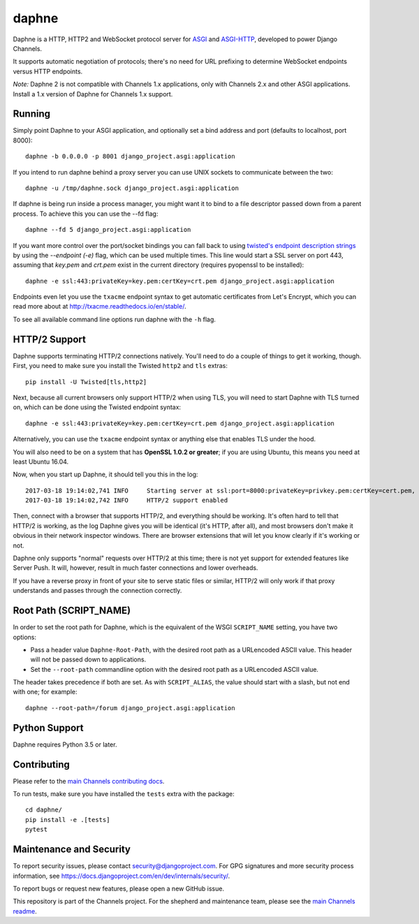 daphne
======

.. image:: https://api.travis-ci.org/django/daphne.svg
    :target: https://travis-ci.org/django/daphne

.. image:: https://img.shields.io/pypi/v/daphne.svg
    :target: https://pypi.python.org/pypi/daphne

Daphne is a HTTP, HTTP2 and WebSocket protocol server for
`ASGI <https://github.com/django/asgiref/blob/master/specs/asgi.rst>`_ and
`ASGI-HTTP <https://github.com/django/asgiref/blob/master/specs/www.rst>`_,
developed to power Django Channels.

It supports automatic negotiation of protocols; there's no need for URL
prefixing to determine WebSocket endpoints versus HTTP endpoints.

*Note:* Daphne 2 is not compatible with Channels 1.x applications, only with
Channels 2.x and other ASGI applications. Install a 1.x version of Daphne
for Channels 1.x support.


Running
-------

Simply point Daphne to your ASGI application, and optionally
set a bind address and port (defaults to localhost, port 8000)::

    daphne -b 0.0.0.0 -p 8001 django_project.asgi:application

If you intend to run daphne behind a proxy server you can use UNIX
sockets to communicate between the two::

    daphne -u /tmp/daphne.sock django_project.asgi:application

If daphne is being run inside a process manager, you might
want it to bind to a file descriptor passed down from a parent process.
To achieve this you can use the --fd flag::

    daphne --fd 5 django_project.asgi:application

If you want more control over the port/socket bindings you can fall back to
using `twisted's endpoint description strings
<http://twistedmatrix.com/documents/current/api/twisted.internet.endpoints.html#serverFromString>`_
by using the `--endpoint (-e)` flag, which can be used multiple times.
This line would start a SSL server on port 443, assuming that `key.pem` and `crt.pem`
exist in the current directory (requires pyopenssl to be installed)::

    daphne -e ssl:443:privateKey=key.pem:certKey=crt.pem django_project.asgi:application

Endpoints even let you use the ``txacme`` endpoint syntax to get automatic certificates
from Let's Encrypt, which you can read more about at http://txacme.readthedocs.io/en/stable/.

To see all available command line options run daphne with the ``-h`` flag.


HTTP/2 Support
--------------

Daphne supports terminating HTTP/2 connections natively. You'll
need to do a couple of things to get it working, though. First, you need to
make sure you install the Twisted ``http2`` and ``tls`` extras::

    pip install -U Twisted[tls,http2]

Next, because all current browsers only support HTTP/2 when using TLS, you will
need to start Daphne with TLS turned on, which can be done using the Twisted endpoint syntax::

    daphne -e ssl:443:privateKey=key.pem:certKey=crt.pem django_project.asgi:application

Alternatively, you can use the ``txacme`` endpoint syntax or anything else that
enables TLS under the hood.

You will also need to be on a system that has **OpenSSL 1.0.2 or greater**; if you are
using Ubuntu, this means you need at least Ubuntu 16.04.

Now, when you start up Daphne, it should tell you this in the log::

    2017-03-18 19:14:02,741 INFO     Starting server at ssl:port=8000:privateKey=privkey.pem:certKey=cert.pem, channel layer django_project.asgi:channel_layer.
    2017-03-18 19:14:02,742 INFO     HTTP/2 support enabled

Then, connect with a browser that supports HTTP/2, and everything should be
working. It's often hard to tell that HTTP/2 is working, as the log Daphne gives you
will be identical (it's HTTP, after all), and most browsers don't make it obvious
in their network inspector windows. There are browser extensions that will let
you know clearly if it's working or not.

Daphne only supports "normal" requests over HTTP/2 at this time; there is not
yet support for extended features like Server Push. It will, however, result in
much faster connections and lower overheads.

If you have a reverse proxy in front of your site to serve static files or
similar, HTTP/2 will only work if that proxy understands and passes through the
connection correctly.


Root Path (SCRIPT_NAME)
-----------------------

In order to set the root path for Daphne, which is the equivalent of the
WSGI ``SCRIPT_NAME`` setting, you have two options:

* Pass a header value ``Daphne-Root-Path``, with the desired root path as a
  URLencoded ASCII value. This header will not be passed down to applications.

* Set the ``--root-path`` commandline option with the desired root path as a
  URLencoded ASCII value.

The header takes precedence if both are set. As with ``SCRIPT_ALIAS``, the value
should start with a slash, but not end with one; for example::

    daphne --root-path=/forum django_project.asgi:application


Python Support
--------------

Daphne requires Python 3.5 or later.


Contributing
------------

Please refer to the
`main Channels contributing docs <https://github.com/django/channels/blob/master/CONTRIBUTING.rst>`_.

To run tests, make sure you have installed the ``tests`` extra with the package::

    cd daphne/
    pip install -e .[tests]
    pytest


Maintenance and Security
------------------------

To report security issues, please contact security@djangoproject.com. For GPG
signatures and more security process information, see
https://docs.djangoproject.com/en/dev/internals/security/.

To report bugs or request new features, please open a new GitHub issue.

This repository is part of the Channels project. For the shepherd and maintenance team, please see the
`main Channels readme <https://github.com/django/channels/blob/master/README.rst>`_.
